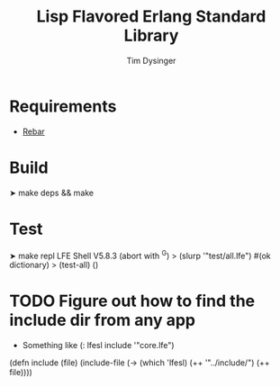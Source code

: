 #+TITLE:Lisp Flavored Erlang Standard Library
#+AUTHOR:Tim Dysinger
#+EMAIL:tim@dysinger.net
#+FILEFLAGS: COMPUTER PROJECT

* Requirements
  - [[http://github.com/basho/rebar][Rebar]]
* Build
  #+BEGIN_SRC: sh
➤ make deps && make
  #+END_SRC
* Test
  #+BEGIN_SRC: sh
➤ make repl
LFE Shell V5.8.3 (abort with ^G)
> (slurp '"test/all.lfe")
#(ok dictionary)
> (test-all)
()
  #+END_SRC

* TODO Figure out how to find the include dir from any app
  :LOGBOOK:
  - State "TODO"       from ""           [2011-03-28 Mon 15:19]
  :END:
  - Something like (: lfesl include '"core.lfe")
  #+BEGIN_SRC: lisp
    (defn include (file)
      (include-file
        (-> (which 'lfesl) (++ '"../include/") (++ file))))
  #+END_SRC
